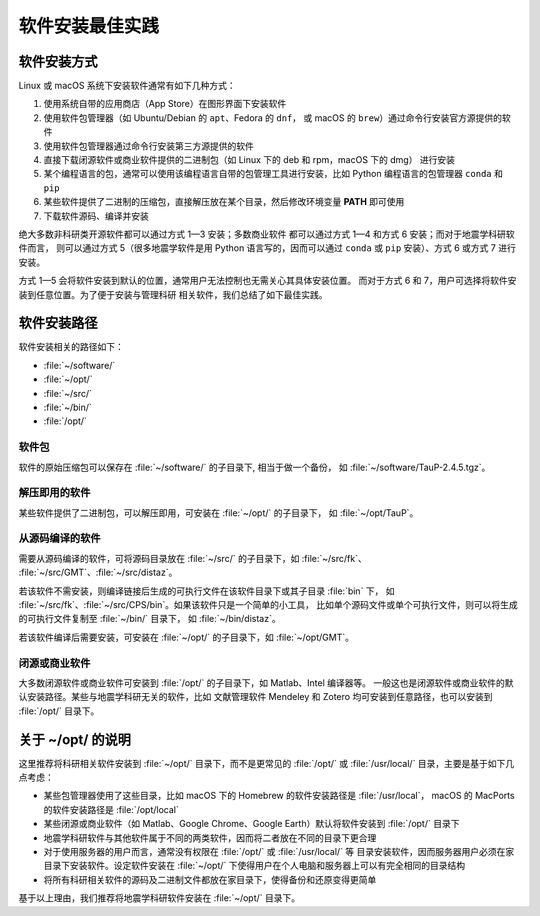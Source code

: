 软件安装最佳实践
================

软件安装方式
------------

Linux 或 macOS 系统下安装软件通常有如下几种方式：

1. 使用系统自带的应用商店（App Store）在图形界面下安装软件
2. 使用软件包管理器（如 Ubuntu/Debian 的 ``apt``、Fedora 的 ``dnf``，
   或 macOS 的 ``brew``）通过命令行安装官方源提供的软件
3. 使用软件包管理器通过命令行安装第三方源提供的软件
4. 直接下载闭源软件或商业软件提供的二进制包（如 Linux 下的 deb 和 rpm，macOS 下的 dmg）
   进行安装
5. 某个编程语言的包，通常可以使用该编程语言自带的包管理工具进行安装，比如
   Python 编程语言的包管理器 ``conda`` 和 ``pip``
6. 某些软件提供了二进制的压缩包，直接解压放在某个目录，然后修改环境变量
   **PATH** 即可使用
7. 下载软件源码、编译并安装

绝大多数非科研类开源软件都可以通过方式 1—3 安装；多数商业软件
都可以通过方式 1—4 和方式 6 安装；而对于地震学科研软件而言，
则可以通过方式 5（很多地震学软件是用 Python 语言写的，因而可以通过 ``conda``
或 ``pip`` 安装）、方式 6 或方式 7 进行安装。

方式 1—5 会将软件安装到默认的位置，通常用户无法控制也无需关心其具体安装位置。
而对于方式 6 和 7，用户可选择将软件安装到任意位置。为了便于安装与管理科研
相关软件，我们总结了如下最佳实践。

软件安装路径
------------

软件安装相关的路径如下：

- :file:`~/software/`
- :file:`~/opt/`
- :file:`~/src/`
- :file:`~/bin/`
- :file:`/opt/`

软件包
^^^^^^^

软件的原始压缩包可以保存在 :file:`~/software/` 的子目录下, 相当于做一个备份，
如 :file:`~/software/TauP-2.4.5.tgz`\ 。

解压即用的软件
^^^^^^^^^^^^^^

某些软件提供了二进制包，可以解压即用，可安装在 :file:`~/opt/` 的子目录下，
如 :file:`~/opt/TauP`\ 。

从源码编译的软件
^^^^^^^^^^^^^^^^

需要从源码编译的软件，可将源码目录放在 :file:`~/src/` 的子目录下，如 :file:`~/src/fk`\ 、
:file:`~/src/GMT`\ 、:file:`~/src/distaz`\ 。

若该软件不需安装，则编译链接后生成的可执行文件在该软件目录下或其子目录 :file:`bin` 下，
如 :file:`~/src/fk`\ 、:file:`~/src/CPS/bin`\ 。如果该软件只是一个简单的小工具，
比如单个源码文件或单个可执行文件，则可以将生成的可执行文件复制至 :file:`~/bin/` 目录下，
如 :file:`~/bin/distaz`\ 。

若该软件编译后需要安装，可安装在 :file:`~/opt/` 的子目录下，如 :file:`~/opt/GMT`\ 。

闭源或商业软件
^^^^^^^^^^^^^^

大多数闭源软件或商业软件可安装到 :file:`/opt/` 的子目录下，如 Matlab、Intel 编译器等。
一般这也是闭源软件或商业软件的默认安装路径。某些与地震学科研无关的软件，比如
文献管理软件 Mendeley 和 Zotero 均可安装到任意路径，也可以安装到 :file:`/opt/` 目录下。

关于 ~/opt/ 的说明
------------------

这里推荐将科研相关软件安装到 :file:`~/opt/` 目录下，而不是更常见的 :file:`/opt/`
或 :file:`/usr/local/` 目录，主要是基于如下几点考虑：

-   某些包管理器使用了这些目录，比如 macOS 下的 Homebrew 的软件安装路径是 :file:`/usr/local`\ ，
    macOS 的 MacPorts 的软件安装路径是 :file:`/opt/local`
-   某些闭源或商业软件（如 Matlab、Google Chrome、Google Earth）默认将软件安装到
    :file:`/opt/` 目录下
-   地震学科研软件与其他软件属于不同的两类软件，因而将二者放在不同的目录下更合理
-   对于使用服务器的用户而言，通常没有权限在 :file:`/opt/` 或 :file:`/usr/local/` 等
    目录安装软件，因而服务器用户必须在家目录下安装软件。设定软件安装在 :file:`~/opt/`
    下使得用户在个人电脑和服务器上可以有完全相同的目录结构
-   将所有科研相关软件的源码及二进制文件都放在家目录下，使得备份和还原变得更简单

基于以上理由，我们推荐将地震学科研软件安装在 :file:`~/opt/` 目录下。

